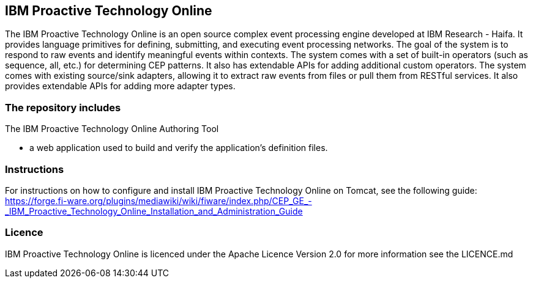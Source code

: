 == IBM Proactive Technology Online ==
The IBM Proactive Technology Online is an open source complex event processing engine developed at IBM Research - Haifa. It provides language primitives for defining, submitting, and executing event processing networks. The goal of the system is to respond to raw events and identify meaningful events within contexts. The system comes with a set of built-in operators (such as sequence, all, etc.) for determining CEP patterns. It also has extendable APIs for adding additional custom operators. The system comes with existing source/sink adapters, allowing it to extract raw events from files or pull them from RESTful services. It also provides extendable APIs for adding more adapter types. 

=== The repository includes ===

.The IBM Proactive Technology Online Authoring Tool
- a web application used to build and verify the application's definition files.

=== Instructions ===
For instructions on how to configure and install IBM Proactive Technology Online on Tomcat, see the following guide: https://forge.fi-ware.org/plugins/mediawiki/wiki/fiware/index.php/CEP_GE_-_IBM_Proactive_Technology_Online_Installation_and_Administration_Guide

=== Licence ===
IBM Proactive Technology Online is licenced under the Apache Licence Version 2.0 for more information see the LICENCE.md
